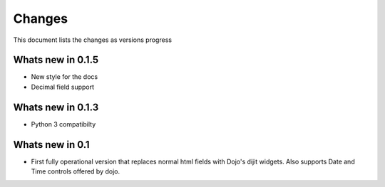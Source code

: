 .. _changes:

Changes
============

This document lists the changes as versions progress

Whats new in 0.1.5
------------------

* New style for the docs
* Decimal field support

Whats new in 0.1.3
------------------

* Python 3 compatibilty

Whats new in 0.1
------------------

* First fully operational version that replaces normal html fields with Dojo's dijit widgets.
  Also supports Date and Time controls offered by dojo.
